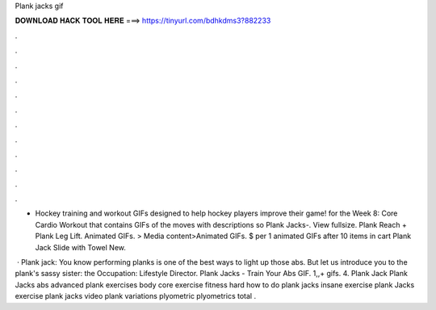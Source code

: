Plank jacks gif



𝐃𝐎𝐖𝐍𝐋𝐎𝐀𝐃 𝐇𝐀𝐂𝐊 𝐓𝐎𝐎𝐋 𝐇𝐄𝐑𝐄 ===> https://tinyurl.com/bdhkdms3?882233



.



.



.



.



.



.



.



.



.



.



.



.

- Hockey training and workout GIFs designed to help hockey players improve their game! for the Week 8: Core Cardio Workout that contains GIFs of the moves with descriptions so Plank Jacks-. View fullsize. Plank Reach + Plank Leg Lift. Animated GIFs. > Media content>Animated GIFs. $ per 1 animated GIFs after 10 items in cart Plank Jack Slide with Towel New.

 · Plank jack: You know performing planks is one of the best ways to light up those abs. But let us introduce you to the plank's sassy sister: the Occupation: Lifestyle Director. Plank Jacks -  Train Your Abs GIF. 1,,+ gifs. 4. Plank Jack Plank Jacks abs advanced plank exercises body core exercise fitness hard how to do plank jacks insane exercise plank Jacks exercise plank jacks video plank variations plyometric plyometrics total .
